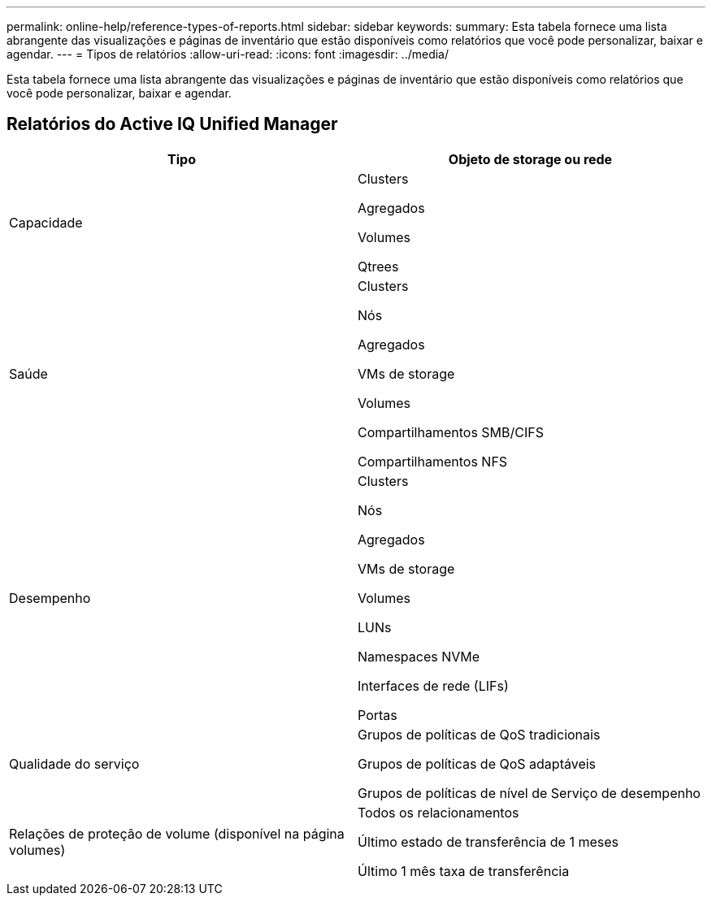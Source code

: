 ---
permalink: online-help/reference-types-of-reports.html 
sidebar: sidebar 
keywords:  
summary: Esta tabela fornece uma lista abrangente das visualizações e páginas de inventário que estão disponíveis como relatórios que você pode personalizar, baixar e agendar. 
---
= Tipos de relatórios
:allow-uri-read: 
:icons: font
:imagesdir: ../media/


[role="lead"]
Esta tabela fornece uma lista abrangente das visualizações e páginas de inventário que estão disponíveis como relatórios que você pode personalizar, baixar e agendar.



== Relatórios do Active IQ Unified Manager

|===
| Tipo | Objeto de storage ou rede 


 a| 
Capacidade
 a| 
Clusters

Agregados

Volumes

Qtrees



 a| 
Saúde
 a| 
Clusters

Nós

Agregados

VMs de storage

Volumes

Compartilhamentos SMB/CIFS

Compartilhamentos NFS



 a| 
Desempenho
 a| 
Clusters

Nós

Agregados

VMs de storage

Volumes

LUNs

Namespaces NVMe

Interfaces de rede (LIFs)

Portas



 a| 
Qualidade do serviço
 a| 
Grupos de políticas de QoS tradicionais

Grupos de políticas de QoS adaptáveis

Grupos de políticas de nível de Serviço de desempenho



 a| 
Relações de proteção de volume (disponível na página volumes)
 a| 
Todos os relacionamentos

Último estado de transferência de 1 meses

Último 1 mês taxa de transferência

|===